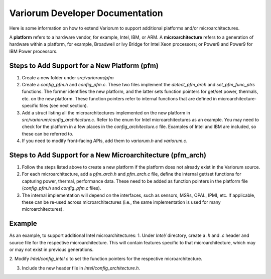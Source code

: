 .. # Copyright 2019-2021 Lawrence Livermore National Security, LLC and other
   # Variorum Project Developers. See the top-level LICENSE file for details.
   #
   # SPDX-License-Identifier: MIT

##################################
 Variorum Developer Documentation
##################################

Here is some information on how to extend Variorum to support additional
platforms and/or microarchitectures.

A **platform** refers to a hardware vendor, for example, Intel, IBM, or ARM. A
**microarchitecture** refers to a generation of hardware within a platform, for
example, Broadwell or Ivy Bridge for Intel Xeon processors; or Power8 and
Power9 for IBM Power processors.

***********************************************
 Steps to Add Support for a New Platform (pfm)
***********************************************

#. Create a new folder under `src/variorum/pfm`

#. Create a `config_pfm.h` and `config_pfm.c`. These two files implement the
   `detect_pfm_arch` and `set_pfm_func_ptrs` functions. The former identifies
   the new platform, and the latter sets function pointers for get/set power,
   thermals, etc. on the new platform. These function pointers refer to
   internal functions that are defined in microarchitecture-specific files (see
   next section).

#. Add a struct listing all the microarchitectures implemented on the new
   platform in `src/variorum/config_architecture.c`. Refer to the enum for
   Intel microarchitectures as an example. You may need to check for the
   platform in a few places in the `config_architecture.c` file. Examples of
   Intel and IBM are included, so these can be referred to.

#. If you need to modify front-facing APIs, add them to `variorum.h` and
   `variorum.c`.

*************************************************************
 Steps to Add Support for a New Microarchitecture (pfm_arch)
*************************************************************

#. Follow the steps listed above to create a new platform if the platform does
   not already exist in the Variorum source.

#. For each microarchitecture, add a `pfm_arch.h` and `pfm_arch.c` file, define
   the internal get/set functions for capturing power, thermal, performance
   data. These need to be added as function pointers in the platform file
   (`config_pfm.h` and `config_pfm.c` files).

#. The internal implementation will depend on the interfaces, such as sensors,
   MSRs, OPAL, IPMI, etc. If applicable, these can be re-used across
   microarchitectures (i.e., the same implementation is used for many
   microarchitectures).


*************************************************************
Example 
*************************************************************

As an example, to support additional Intel microarchitectures:
1. Under `Intel/` directory, create a `.h` and `.c` header and source file for
the respective microarchitecture. 
This will contain features specific to that microarchitecture,
which may or may not exist in previous generations.

2. Modify `Intel/config_intel.c` to set the function pointers for the
respective microarchitecture.

3. Include the new header file in `Intel/config_architecture.h`.

